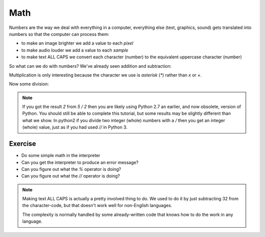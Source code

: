 Math
====

Numbers are the way we deal with everything in a computer, everything 
else (text, graphics, sound) gets translated into numbers so that the 
computer can process them:

* to make an image brighter we add a value to each `pixel`
* to make audio louder we add a value to each `sample`
* to make text ALL CAPS we convert each character (number) 
  to the equivalent uppercase character (number)
  
So what can we do with numbers? We've already seen addition and subtraction:

.. doctest::

    >>> 5.0
    5.0
    >>> 5 + 3
    8
    >>> 5 - 3
    2

Multiplication is only interesting because the character we use is `asterisk` (`*`)
rather than `x` or `×`.

.. doctest::

    >>> 5 * 3
    15

Now some division:
    
.. doctest::

    >>> 5 / 2
    2.5
    >>> 5 / 2.0
    2.5
    >>> 5 // 2.0
    2.0
    >>> 5 % 2.0
    1.0
    >>> 5 / 3.0
    1.6666666666666667

.. note::

    If you got the result `2` from `5 / 2` then you are likely using Python 2.7
    an earlier, and now obsolete, version of Python. You should still be able
    to complete this tutorial, but some results may be slightly different than
    what we show. In python2 if you divide two integer (whole) numbers with 
    a `/` then you get an integer (whole) value, just as if you had used `//`
    in Python 3.

Exercise
--------

* Do some simple math in the interpreter
* Can you get the interpreter to produce an error message?
* Can you figure out what the `%` operator is doing?
* Can you figure out what the `//` operator is doing?

.. note::

    Making text ALL CAPS is actually a pretty involved thing to do.
    We used to do it by just subtracting 32 from the character-code, 
    but that doesn't work well for non-English languages.
    
    The complexity is normally handled by some already-written code
    that knows how to do the work in any language.
